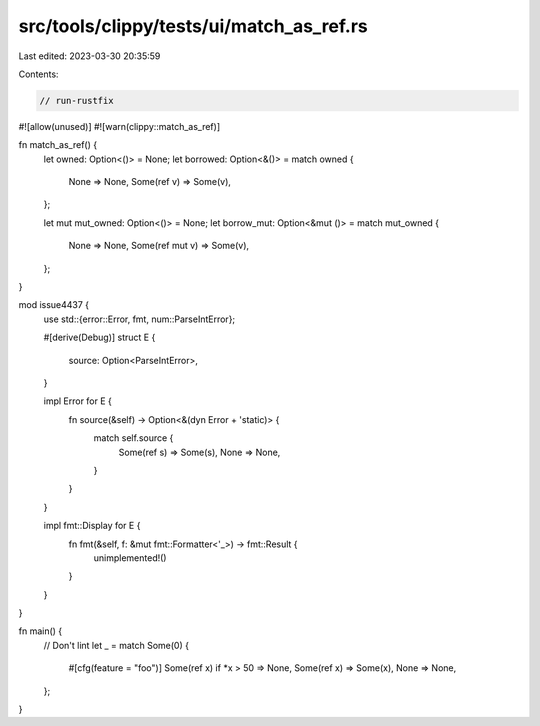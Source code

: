 src/tools/clippy/tests/ui/match_as_ref.rs
=========================================

Last edited: 2023-03-30 20:35:59

Contents:

.. code-block:: rs

    // run-rustfix

#![allow(unused)]
#![warn(clippy::match_as_ref)]

fn match_as_ref() {
    let owned: Option<()> = None;
    let borrowed: Option<&()> = match owned {
        None => None,
        Some(ref v) => Some(v),
    };

    let mut mut_owned: Option<()> = None;
    let borrow_mut: Option<&mut ()> = match mut_owned {
        None => None,
        Some(ref mut v) => Some(v),
    };
}

mod issue4437 {
    use std::{error::Error, fmt, num::ParseIntError};

    #[derive(Debug)]
    struct E {
        source: Option<ParseIntError>,
    }

    impl Error for E {
        fn source(&self) -> Option<&(dyn Error + 'static)> {
            match self.source {
                Some(ref s) => Some(s),
                None => None,
            }
        }
    }

    impl fmt::Display for E {
        fn fmt(&self, f: &mut fmt::Formatter<'_>) -> fmt::Result {
            unimplemented!()
        }
    }
}

fn main() {
    // Don't lint
    let _ = match Some(0) {
        #[cfg(feature = "foo")]
        Some(ref x) if *x > 50 => None,
        Some(ref x) => Some(x),
        None => None,
    };
}


